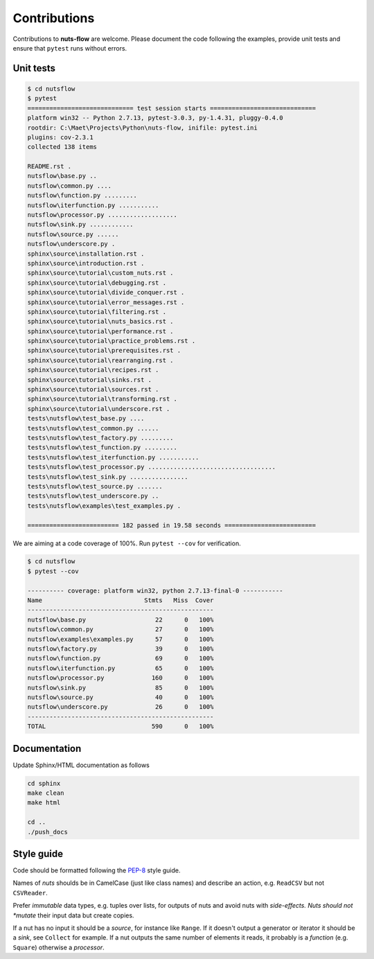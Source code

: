 Contributions
=============

Contributions to **nuts-flow** are welcome. Please document the code following
the examples, provide unit tests and ensure that ``pytest`` runs without
errors. 


Unit tests
^^^^^^^^^^

.. code ::

  $ cd nutsflow
  $ pytest
  ============================= test session starts =============================
  platform win32 -- Python 2.7.13, pytest-3.0.3, py-1.4.31, pluggy-0.4.0
  rootdir: C:\Maet\Projects\Python\nuts-flow, inifile: pytest.ini
  plugins: cov-2.3.1
  collected 138 items

  README.rst .
  nutsflow\base.py ..
  nutsflow\common.py ....
  nutsflow\function.py .........
  nutsflow\iterfunction.py ...........
  nutsflow\processor.py ...................
  nutsflow\sink.py ............
  nutsflow\source.py ......
  nutsflow\underscore.py .
  sphinx\source\installation.rst .
  sphinx\source\introduction.rst .
  sphinx\source\tutorial\custom_nuts.rst .
  sphinx\source\tutorial\debugging.rst .
  sphinx\source\tutorial\divide_conquer.rst .
  sphinx\source\tutorial\error_messages.rst .
  sphinx\source\tutorial\filtering.rst .
  sphinx\source\tutorial\nuts_basics.rst .
  sphinx\source\tutorial\performance.rst .
  sphinx\source\tutorial\practice_problems.rst .
  sphinx\source\tutorial\prerequisites.rst .
  sphinx\source\tutorial\rearranging.rst .
  sphinx\source\tutorial\recipes.rst .
  sphinx\source\tutorial\sinks.rst .
  sphinx\source\tutorial\sources.rst .
  sphinx\source\tutorial\transforming.rst .
  sphinx\source\tutorial\underscore.rst .
  tests\nutsflow\test_base.py ....
  tests\nutsflow\test_common.py ......
  tests\nutsflow\test_factory.py .........
  tests\nutsflow\test_function.py .........
  tests\nutsflow\test_iterfunction.py ...........
  tests\nutsflow\test_processor.py ...................................
  tests\nutsflow\test_sink.py ................
  tests\nutsflow\test_source.py .......
  tests\nutsflow\test_underscore.py ..
  tests\nutsflow\examples\test_examples.py .

  ========================= 182 passed in 19.58 seconds =========================



We are aiming at a code coverage of 100%. Run ``pytest --cov`` for verification.

.. code ::

  $ cd nutsflow
  $ pytest --cov

  ---------- coverage: platform win32, python 2.7.13-final-0 -----------
  Name                            Stmts   Miss  Cover
  ---------------------------------------------------
  nutsflow\base.py                   22      0   100%
  nutsflow\common.py                 27      0   100%
  nutsflow\examples\examples.py      57      0   100%
  nutsflow\factory.py                39      0   100%
  nutsflow\function.py               69      0   100%
  nutsflow\iterfunction.py           65      0   100%
  nutsflow\processor.py             160      0   100%
  nutsflow\sink.py                   85      0   100%
  nutsflow\source.py                 40      0   100%
  nutsflow\underscore.py             26      0   100%
  ---------------------------------------------------
  TOTAL                             590      0   100%



Documentation
^^^^^^^^^^^^^

Update Sphinx/HTML documentation as follows

.. code::

  cd sphinx
  make clean
  make html

  cd ..
  ./push_docs


Style guide
^^^^^^^^^^^

Code should be formatted following the `PEP-8 <https://www.python.org/dev/peps/pep-0008/>`_
style guide. 

Names of *nuts* shoulds be in CamelCase (just like class names) and describe an action,
e.g. ``ReadCSV`` but not ``CSVReader``.

Prefer *immutable* data types, e.g. tuples over lists, for outputs of nuts and
avoid nuts with *side-effects. Nuts should not *mutate* their input data but create
copies.

If a nut has no input it should be a *source*, for instance like ``Range``. 
If it doesn't output a generator or iterator it should be a *sink*, 
see ``Collect`` for example.
If a nut outputs the same number of elements it reads, it probably
is a *function* (e.g. ``Square``) otherwise a *processor*.